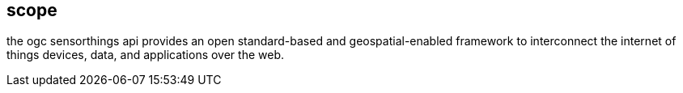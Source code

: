 [[scope]]
== scope

the ogc sensorthings api provides an open standard-based and geospatial-enabled framework to interconnect the internet of things devices, data, and applications over the web.
